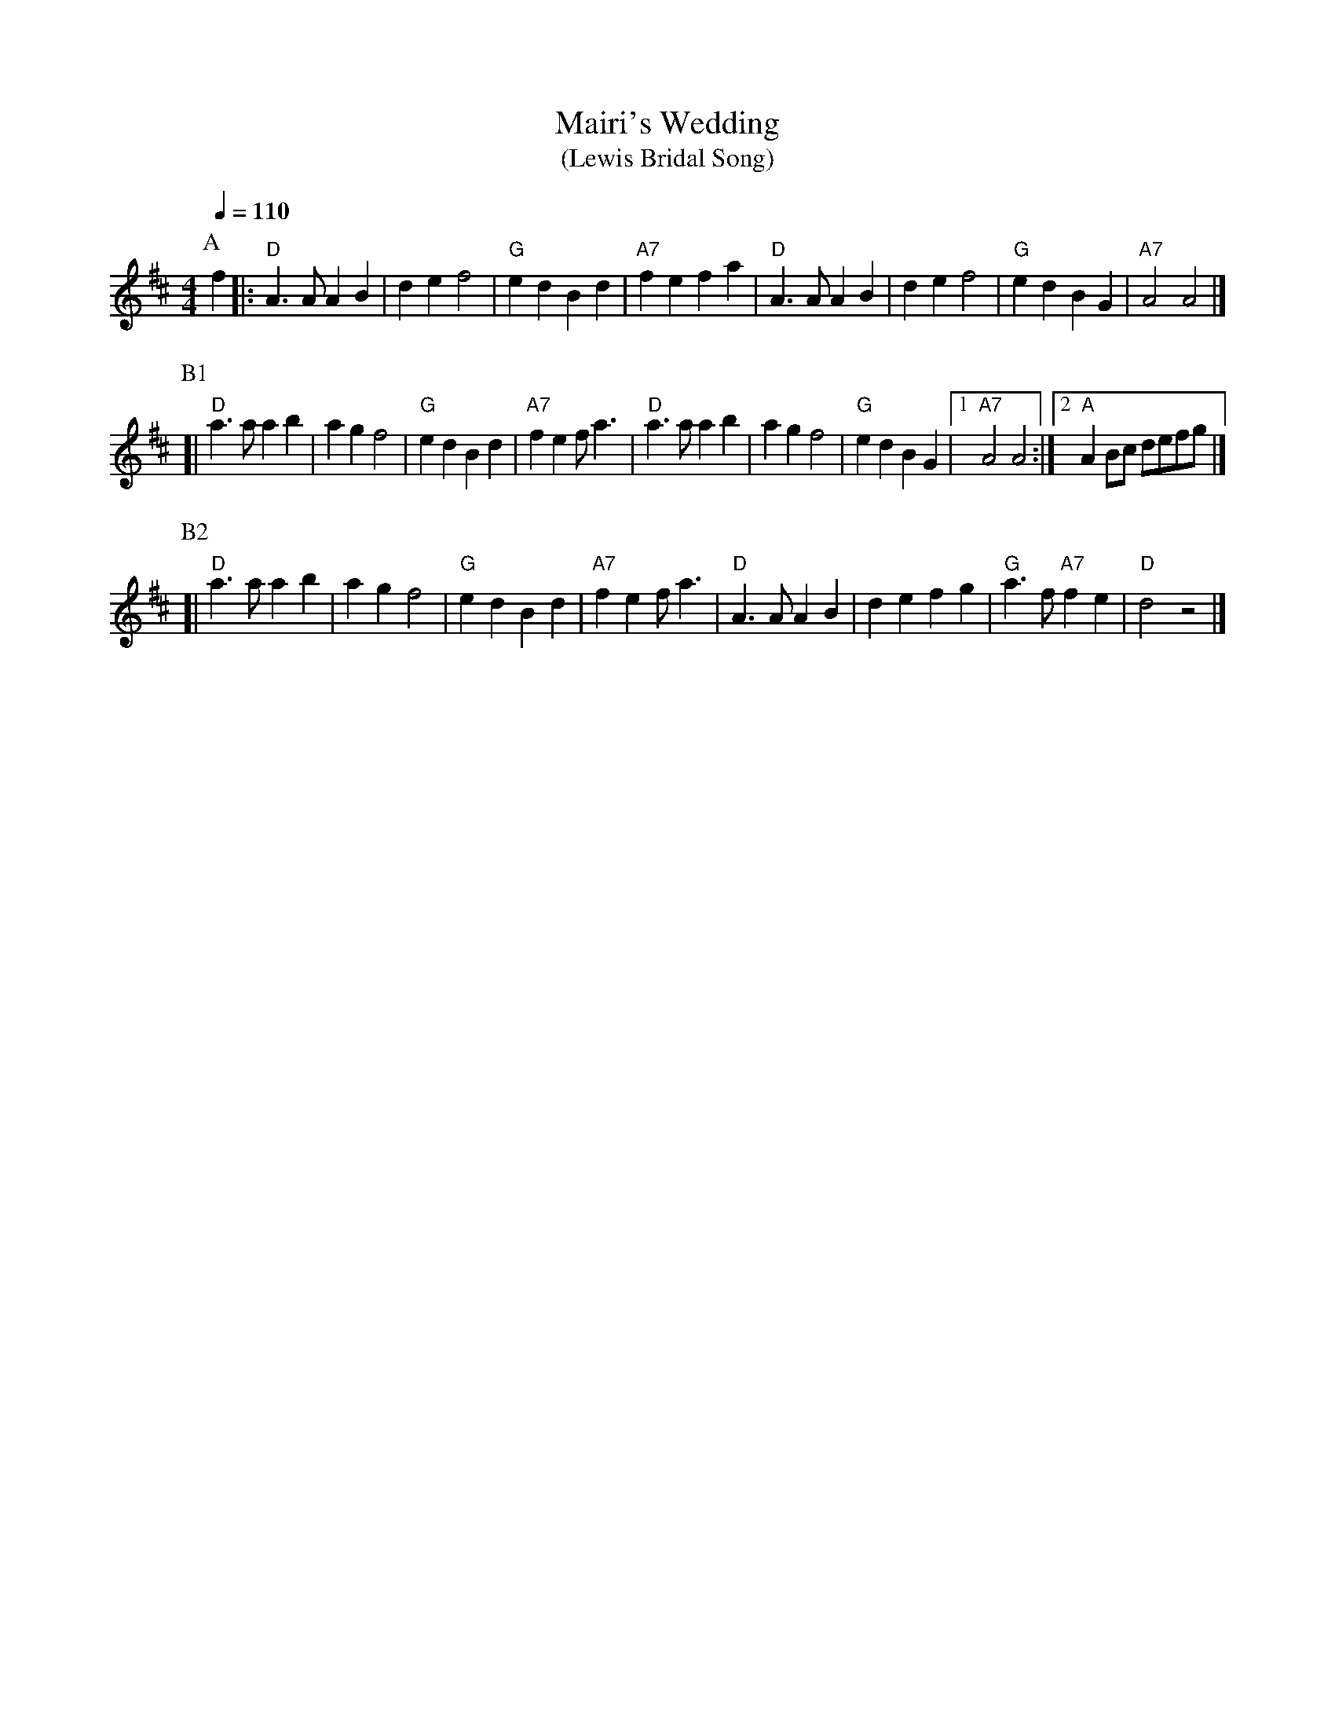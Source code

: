 X:1
T:Mairi's Wedding
T:(Lewis Bridal Song)
R:march
M:4/4
L:1/4
Q:1/4=110
K: D
P: A
f \
|: "D"A>A AB | de f2 | "G"ed Bd | "A7"fe fa \
|  "D"A>A AB | de f2 | "G"ed BG | "A7"A2 A2 |]
P: B1
[| "D"a>a ab | ag f2 | "G"ed Bd | "A7"fe f<a \
|  "D"a>a ab | ag f2 | "G"ed BG |1 "A7"A2 A2 :|2 "A"AB/c/ d/e/f/g/ |]
P: B2
[| "D"a>a ab | ag f2 | "G"ed Bd | "A7"fe f<a \
|  "D"A>A AB | de fg | "G"a>f "A7"fe | "D"d2 z2 |]
